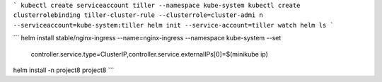 ```
kubectl create serviceaccount tiller --namespace kube-system
kubectl create clusterrolebinding tiller-cluster-rule --clusterrole=cluster-admi
n --serviceaccount=kube-system:tiller
helm init --service-account=tiller
watch helm ls
```

```
helm install stable/nginx-ingress --name=nginx-ingress --namespace kube-system --set \
  controller.service.type=ClusterIP,controller.service.externalIPs[0]=$(minikube ip)

helm install -n project8 project8
```
